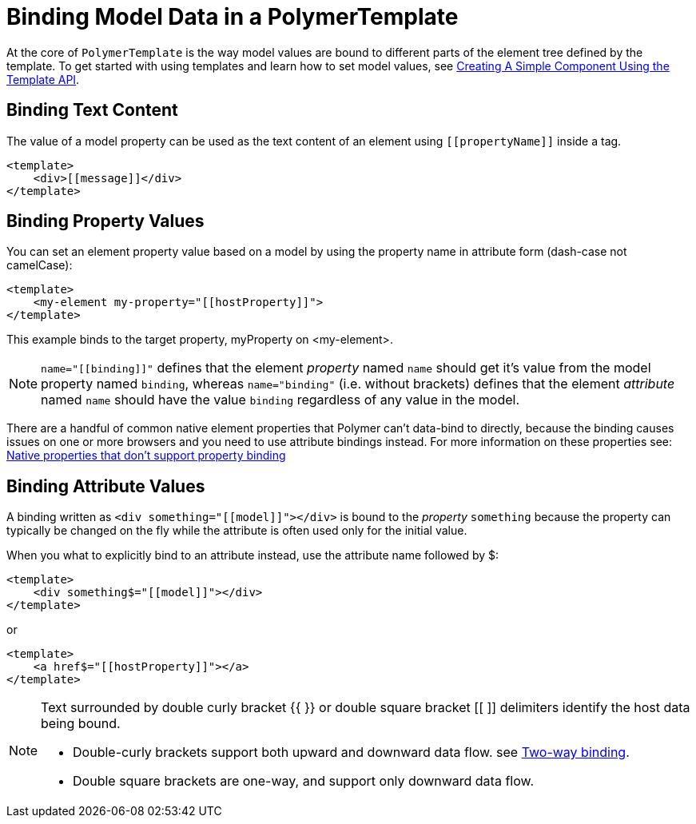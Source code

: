 ifdef::env-github[:outfilesuffix: .asciidoc]
= Binding Model Data in a PolymerTemplate

At the core of `PolymerTemplate` is the way model values are bound to different parts of the element tree defined by the template.
To get started with using templates and learn how to set model values, see <<tutorial-template-basic#,Creating A Simple Component Using the Template API>>.

== Binding Text Content

The value of a model property can be used as the text content of an element using `\[[propertyName]]` inside a tag.

[source,html]
----
<template>
    <div>[[message]]</div>
</template>
----

== Binding Property Values

You can set an element property value based on a model by using the property name in attribute form (dash-case not camelCase):

[source,html]
----
<template>
    <my-element my-property="[[hostProperty]]">
</template>
----

This example binds to the target property, myProperty on <my-element>.

[NOTE]
`name="\[[binding]]"` defines that the element _property_ named `name` should get it's value
from the model property named `binding`, whereas `name="binding"` (i.e. without brackets)
defines that the element _attribute_ named `name` should have the value `binding`
regardless of any value in the model.

There are a handful of common native element properties that Polymer can't data-bind to directly, because the binding causes issues on one or more browsers and you need to use attribute bindings instead.
For more information on these properties see: https://www.polymer-project.org/2.0/docs/devguide/data-binding#native-binding[Native properties that don't support property binding]

== Binding Attribute Values

A binding written as `<div something="\[[model]]"></div>` is bound to the _property_ `something` because the property can typically be changed on the fly while the attribute is often used only for the initial value.

When you what to explicitly bind to an attribute instead, use the attribute name followed by $:

[source,html]
----
<template>
    <div something$="[[model]]"></div>
</template>
----

or

[source,html]
----
<template>
    <a href$="[[hostProperty]]"></a>
</template>
----

[NOTE]
--
Text surrounded by double curly bracket {{ }} or double square bracket [[ ]] delimiters identify the host data being bound.

* Double-curly brackets support both upward and downward data flow. see <<two-way-binding,Two-way binding>>.

* Double square brackets are one-way, and support only downward data flow.
--

[[two-way-binding]]